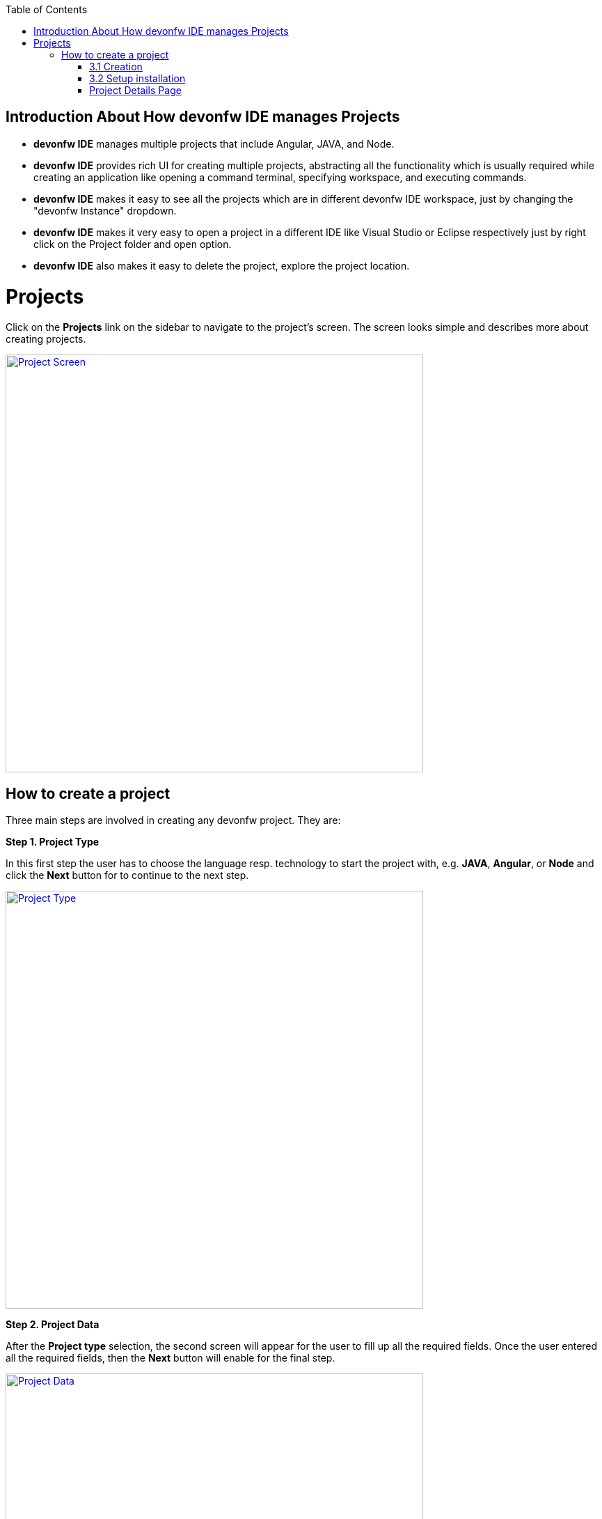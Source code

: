 :toc: macro

ifdef::env-github[]
:tip-caption: :bulb:
:note-caption: :information_source:
:important-caption: :heavy_exclamation_mark:
:caution-caption: :fire:
:warning-caption: :warning:
endif::[]

toc::[]
:idprefix:
:idseparator: -
:reproducible:
:source-highlighter: rouge

== Introduction About How devonfw IDE manages Projects

- *devonfw IDE* manages multiple projects that include Angular, JAVA, and Node. +

- *devonfw IDE* provides rich UI for creating multiple projects, abstracting all the functionality which is usually required while creating an application like opening a command terminal, specifying workspace, and executing commands. +

- *devonfw IDE* makes it easy to see all the projects which are in different devonfw IDE workspace, just by changing the "devonfw Instance" dropdown. 

- *devonfw IDE* makes it very easy to open a project in a different IDE like Visual Studio or Eclipse respectively just by right click on the Project folder and open option.

- *devonfw IDE* also makes it easy to delete the project, explore the project location. +

= Projects

Click on the *Projects* link on the sidebar to navigate to the project's screen. The screen looks simple and describes more about creating projects. +

image::images/project_page/project_screen.png["Project Screen", width="600", link="images/project_page/project_screen.png"]

== How to create a project

Three main steps are involved in creating any devonfw project. They are: +

*Step 1. Project Type* +

In this first step the user has to choose the language resp. technology to start the project with, e.g. *JAVA*, *Angular*, or *Node* and click the *Next* button for to continue to the next step.

image::images/project_page/project_type.png["Project Type", width="600", link="images/project_page/project_type.png"]

*Step 2. Project Data* +

After the *Project type* selection, the second screen will appear for the user to fill up all the required fields. Once the user entered all the required fields, then the *Next* button will enable for the final step. +

image::images/project_page/project_data.png["Project Data", width="600", link="images/project_page/project_data.png"]

User can change the *devonfw IDE* workspace where the project is going to generate, just by changing the option in the *devonfw instance* dropdown which is set globally at the top of the project screen. +

image::images/home_page/toolbar_workspace.png["Toolbar", width="600", link="images/home_page/toolbar_workspace.png"]

*Step 3. Execution* +

The execution step takes all the user entered data from the *Project Data* step and executes the respective commands to generate the project. +

*Execution* has divided into two sections: +
- Creation +
- Setup Installation

==== 3.1 Creation

* Creates only source code and notify the user if the project creation fails or success.

image::images/project_page/creation.png["Creation", width="600", link="images/project_page/creation.png"]

* In case any network issue or technical issue and the user wants to re-run the *Project execution* process, then the *Retry* button will help to start the process again.

image::images/project_page/retry.png["Retry", width="600", link="images/project_page/retry.png"]

==== 3.2 Setup installation

Allows user to install the dependencies of application (maven modules for java, node modules for node, angular) by clicking *Proceed* button. + 

The installation can be skipped by clicking *cancel* button.

image::images/project_page/installation.png["Installation", width="600", link="images/project_page/installation.png"]

*Step 4.* Click on *Finish* button to go to *Project Details Screen*.

image::images/project_page/project_details_screen.png["Project Details Screen", width="600", link="images/project_page/project_details_screen.png"]

=== Project Details Page

image::images/project_page/project_details_features.png["Project Details Features", width="600", link="images/project_page/project_details_features.png"]

* Project Details screen provides thorough information about the Project Details with respect to *devonfw IDE* instances. The screen describes as follow ( check the above screen for the reference ): +

- It shows the total number of projects available in each *devonfw IDE*.

- Filtering and searching the projects.

- *Add New Project* - For creating a Project.

- Project folder which gives information about the project like which technology the project belongs to, the name of the project, and when it has created. 

- There are many operations that are available on right-click on *Project folder* they are : 

. Opening a project in different IDE ( Visual Studio or Eclipse )

. Enclosing Folder, and

. Deleting the project.

- Users can see projects of different *devonfw IDE* workspace just by changing the option in the *devonfw instance* dropdown which is set globally at the top of the screen.
